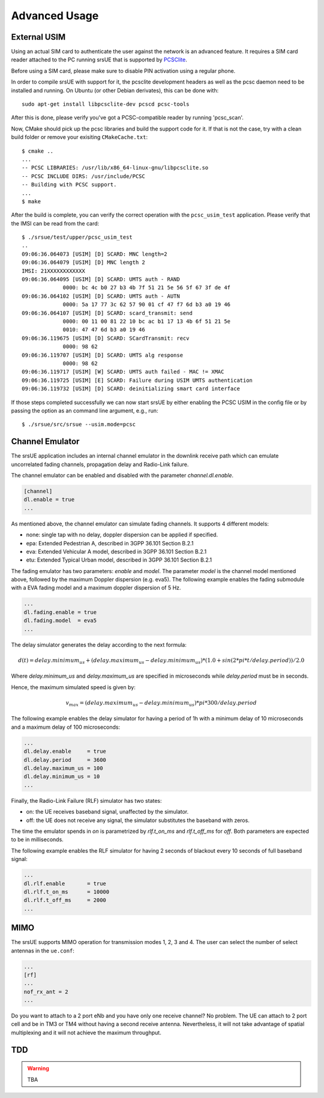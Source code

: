 .. _ue_advanced:

Advanced Usage
==============

External USIM
*************

Using an actual SIM card to authenticate the user against the network is an advanced feature.
It requires a SIM card reader attached to the PC running srsUE that is supported by
`PCSClite <https://pcsclite.apdu.fr/>`_.

Before using a SIM card, please make sure to disable PIN activation using a regular phone.

In order to compile srsUE with support for it, the pcsclite development headers as well as the
pcsc daemon need to be installed and running.
On Ubuntu (or other Debian derivates), this can be done with::

    sudo apt-get install libpcsclite-dev pcscd pcsc-tools

After this is done, please verify you've got a PCSC-compatible reader by running 'pcsc_scan'.

Now, CMake should pick up the pcsc libraries and build the support code for it. If that is not the case,
try with a clean build folder or remove your exisiting ``CMakeCache.txt``::

    $ cmake ..
    ...
    -- PCSC LIBRARIES: /usr/lib/x86_64-linux-gnu/libpcsclite.so
    -- PCSC INCLUDE DIRS: /usr/include/PCSC
    -- Building with PCSC support.
    ...
    $ make

After the build is complete, you can verify the correct operation with the ``pcsc_usim_test`` application.
Please verify that the IMSI can be read from the card::


    $ ./srsue/test/upper/pcsc_usim_test
    ..
    09:06:36.064073 [USIM] [D] SCARD: MNC length=2
    09:06:36.064079 [USIM] [D] MNC length 2
    IMSI: 21XXXXXXXXXXXX
    09:06:36.064095 [USIM] [D] SCARD: UMTS auth - RAND
                 0000: bc 4c b0 27 b3 4b 7f 51 21 5e 56 5f 67 3f de 4f
    09:06:36.064102 [USIM] [D] SCARD: UMTS auth - AUTN
                 0000: 5a 17 77 3c 62 57 90 01 cf 47 f7 6d b3 a0 19 46
    09:06:36.064107 [USIM] [D] SCARD: scard_transmit: send
                 0000: 00 11 00 81 22 10 bc ac b1 17 13 4b 6f 51 21 5e
                 0010: 47 47 6d b3 a0 19 46
    09:06:36.119675 [USIM] [D] SCARD: SCardTransmit: recv
                 0000: 98 62
    09:06:36.119707 [USIM] [D] SCARD: UMTS alg response
                 0000: 98 62
    09:06:36.119717 [USIM] [W] SCARD: UMTS auth failed - MAC != XMAC
    09:06:36.119725 [USIM] [E] SCARD: Failure during USIM UMTS authentication
    09:06:36.119732 [USIM] [D] SCARD: deinitializing smart card interface


If those steps completed successfully we can now start srsUE by either enabling the PCSC USIM in
the config file or by passing the option as an command line argument, e.g., run::

    $ ./srsue/src/srsue --usim.mode=pcsc


.. Carrier Aggregation
.. *******************
.. 
.. The srsUE application supports MIMO TM3/4 and Carrier Aggregation (CA). In order to use CA, you will need to configure the UE for the RF board configuration you wish to use.
.. 
.. First of all, one can set a number of radios (1 or 2). This will open *nof_radios* instances of
.. RF front-ends. Only one radio is synchronized to the Primary Cell. The second radio will be only used if the Primary Cell configures a Secondary Cell for Carrier Aggregation. Then the UE will use the second RF front-end for receiving and transmitting from that Secondary Cell.
.. 
.. If one uses a RF device that can tune RF ports independently (like USRP X300, not B200 nor BladeRF), one can set *nof_rf_channels* to two for using a number of the available ports for carrier aggregation (not MIMO).
.. 
.. For 2 Component Carrier Aggregation:
.. 
..   nof_radios = 1
..   nof_rf_channels = 2
..   nof_rx_ant = 1
.. 
.. 
.. In contrast, the parameter *nof_rx_ant* is used for setting the number of receive antennas for MIMO (two layer TM3/4).
.. 
.. For TM3/4 configuration:
.. 
..   nof_radios = 1
..   nof_rf_channels = 1
..   nof_rx_ant = 2
.. 
.. You may wonder if one can force or specify what RF driver use. It is possible using *device_name* and *device_args*. These two parameters are used for specifying properties of the RF-front end to open.
.. 
.. For UHD driver (x310, b210, b200mini and so on) the *device_name* shall be set to *uhd*. The parameter *device_args* accepts the following arguments:
.. 
.. - UHD address and configuration arguments: default UHD driver arguments such as *type*, *serial*, *ip_address*, *master_clock_rate* and so on.
.. - *clock*: specifies the clock source. Valid clock sources are *internal* (default), *external* and *gpsdo*
.. - *otw_format*: specifies whether the baseband samples coming from the RF front-end width is 12 (*sc12*) or 16 (*sc16*) bit.
.. - *tx_subdev_spec*: transmitter sub-device specification according to Ettus Research documentation.
.. - *rx_subdev_spec*: receiver sub-device specification according to Ettus Research documentation.
.. 
.. If using more than one RF front-end, one can use *device_args_2* for the second device and *device_args_3* for a third one. 
.. 
.. 
..   device_name = uhd
..   device_args = type=b200,clock=gpsdo
..   #device_args_1 = auto
..   #device_args_2 = auto
.. 
.. 
.. *IMPORTANT: if two UHD devices are used, the serial number or IP address shall be indicated in the device arguments. Otherwise, UHD may try to open twice the same device*


Channel Emulator
****************

The srsUE application includes an internal channel emulator in the downlink receive path which can emulate uncorrelated fading channels, propagation delay and Radio-Link failure.

The channel emulator can be enabled and disabled with the parameter *channel.dl.enable*.

.. code::

  [channel]
  dl.enable = true
  ...

As mentioned above, the channel emulator can simulate fading channels. It supports 4 different models:

* none: single tap with no delay, doppler dispersion can be applied if specified.
* epa: Extended Pedestrian A, described in 3GPP 36.101 Section B.2.1
* eva: Extended Vehicular A model, described in 3GPP 36.101 Section B.2.1
* etu: Extended Typical Urban model, described in 3GPP 36.101 Section B.2.1

The fading emulator has two parameters: *enable* and *model*. The parameter *model* is the channel model mentioned above, followed by the maximum Doppler dispersion (e.g. eva5). The following example enables the fading submodule with a EVA fading model and a maximum doppler dispersion of 5 Hz.

.. code::

  ...
  dl.fading.enable = true
  dl.fading.model  = eva5
  ...

The delay simulator generates the delay according to the next formula:

.. math::

   d(t) = delay.minimum_us + (delay.maximum_us - delay.minimum_us) * (1.0 + sin(2*pi*t/delay.period)) / 2.0

Where *delay.minimum_us* and *delay.maximum_us* are specified in microseconds while *delay.period* must be in seconds.

Hence, the maximum simulated speed is given by:

.. math::

   v_max = (delay.maximum_us - delay.minimum_us) * pi * 300 / delay.period

The following example enables the delay simulator for having a period of 1h with a minimum delay of 10 microseconds and a maximum delay of 100 microseconds:

.. code::

  ...
  dl.delay.enable     = true
  dl.delay.period     = 3600
  dl.delay.maximum_us = 100
  dl.delay.minimum_us = 10
  ...

Finally, the Radio-Link Failure (RLF) simulator has two states:

* on: the UE receives baseband signal, unaffected by the simulator.
* off: the UE does not receive any signal, the simulator substitutes the baseband with zeros.

The time the emulator spends in *on* is parametrized by *rlf.t_on_ms* and *rlf.t_off_ms* for *off*. Both parameters are expected to be in milliseconds.

The following example enables the RLF simulator for having 2 seconds of blackout every 10 seconds of full baseband signal:

.. code::

  ...
  dl.rlf.enable       = true
  dl.rlf.t_on_ms      = 10000
  dl.rlf.t_off_ms     = 2000
  ...

MIMO
****

The srsUE supports MIMO operation for transmission modes 1, 2, 3 and 4. The user can select the number of select antennas in the ``ue.conf``:

.. code::

  ...
  [rf]
  ...
  nof_rx_ant = 2
  ...

Do you want to attach to a 2 port eNb and you have only one receive channel? No problem. The UE can attach to 2 port cell and be in TM3 or TM4 without having a second receive antenna. Nevertheless, it will not take advantage of spatial multiplexing and it will not achieve the maximum throughput.


TDD
***

.. warning::

  TBA


